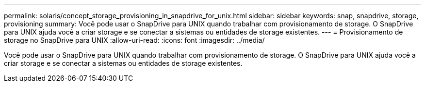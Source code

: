 ---
permalink: solaris/concept_storage_provisioning_in_snapdrive_for_unix.html 
sidebar: sidebar 
keywords: snap, snapdrive, storage, provisioning 
summary: Você pode usar o SnapDrive para UNIX quando trabalhar com provisionamento de storage. O SnapDrive para UNIX ajuda você a criar storage e se conectar a sistemas ou entidades de storage existentes. 
---
= Provisionamento de storage no SnapDrive para UNIX
:allow-uri-read: 
:icons: font
:imagesdir: ../media/


[role="lead"]
Você pode usar o SnapDrive para UNIX quando trabalhar com provisionamento de storage. O SnapDrive para UNIX ajuda você a criar storage e se conectar a sistemas ou entidades de storage existentes.
